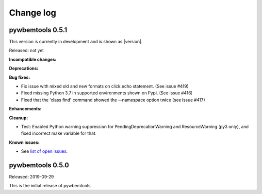 
.. _`Change log`:

Change log
==========


pywbemtools 0.5.1
-----------------

This version is currently in development and is shown as |version|.

Released: not yet

**Incompatible changes:**

**Deprecations:**

**Bug fixes:**

* Fix issue with mixed old and new formats on click.echo statement.
  (See issue #419)

* Fixed missing Python 3.7 in supported environments shown on Pypi.
  (See issue #416)

* Fixed that the 'class find' command showed the --namespace option twice
  (see issue #417)

**Enhancements:**

**Cleanup:**

* Test: Enabled Python warning suppression for PendingDeprecationWarning
  and ResourceWarning (py3 only), and fixed incorrect make variable for that.

**Known issues:**

* See `list of open issues`_.

.. _`list of open issues`: https://github.com/pywbem/pywbemtools/issues


pywbemtools 0.5.0
-----------------

Released: 2019-09-29

This is the initial release of pywbemtools.
